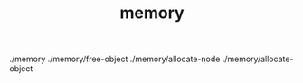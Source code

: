 # _*_ mode:org _*_
#+TITLE: memory
#+STARTUP: indent
#+OPTIONS: toc:nil

./memory
./memory/free-object
./memory/allocate-node
./memory/allocate-object




















# Local Variables:
# eval: (wiki-mode)
# End:
